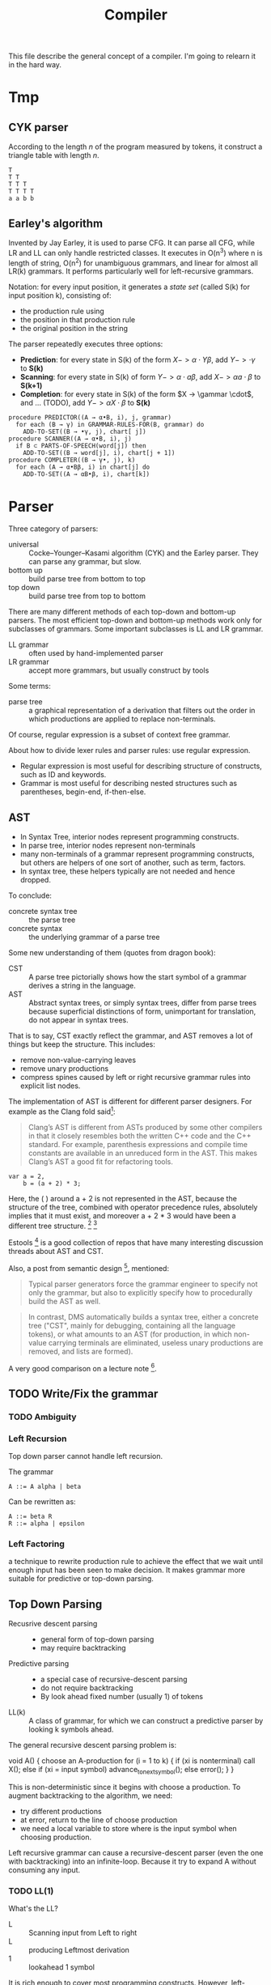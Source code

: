 #+TITLE: Compiler

This file describe the general concept of a compiler. I'm going to
relearn it in the hard way.

* Tmp
** CYK parser
According to the length $n$ of the program measured by tokens, it
construct a triangle table with length $n$.

#+begin_example
T
T T
T T T
T T T T
a a b b
#+end_example

** Earley's algorithm
Invented by Jay Earley, it is used to parse CFG. It can parse all CFG,
while LR and LL can only handle restricted classes. It executes in
O(n^3) where n is length of string, O(n^2) for unambiguous grammars,
and linear for almost all LR(k) grammars. It performs particularly
well for left-recursive grammars.

Notation: for every input position, it generates a /state set/ (called
S(k) for input position k), consisting of:
- the production rule using
- the position in that production rule
- the original position in the string

The parser repeatedly executes three options:
- *Prediction*: for every state in S(k) of the form $X->\alpha \cdot Y
  \beta$, add $Y->\cdot \gamma$ to *S(k)*
- *Scanning*: for every state in S(k) of form $Y -> \alpha \cdot a
  \beta$, add $X -> \alpha a \cdot \beta$ to *S(k+1)*
- *Completion*: for every state in S(k) of the form $X -> \gammar
  \cdot$, and ... (TODO), add $Y -> \alpha X \cdot \beta$ to *S(k)*

#+begin_example
  procedure PREDICTOR((A → α•B, i), j, grammar)
    for each (B → γ) in GRAMMAR-RULES-FOR(B, grammar) do
      ADD-TO-SET((B → •γ, j), chart[ j])
  procedure SCANNER((A → α•B, i), j)
    if B ⊂ PARTS-OF-SPEECH(word[j]) then
      ADD-TO-SET((B → word[j], i), chart[j + 1])
  procedure COMPLETER((B → γ•, j), k)
    for each (A → α•Bβ, i) in chart[j] do
      ADD-TO-SET((A → αB•β, i), chart[k])
#+end_example


* Parser

Three category of parsers:
- universal :: Cocke–Younger–Kasami algorithm (CYK) and the Earley
               parser. They can parse any grammar, but slow.
- bottom up :: build parse tree from bottom to top
- top down :: build parse tree from top to bottom

There are many different methods of each top-down and bottom-up
parsers. The most efficient top-down and bottom-up methods work only
for subclasses of grammars. Some important subclasses is LL and LR
grammar.

- LL grammar :: often used by hand-implemented parser
- LR grammar :: accept more grammars, but usually construct by tools

Some terms:
- parse tree :: a graphical representation of a derivation that
                filters out the order in which productions are applied
                to replace non-terminals.

Of course, regular expression is a subset of context free grammar.

About how to divide lexer rules and parser rules: use regular
expression.
- Regular expression is most useful for describing structure of
  constructs, such as ID and keywords.
- Grammar is most useful for describing nested structures such as
  parentheses, begin-end, if-then-else.

** AST
- In Syntax Tree, interior nodes represent programming constructs.
- In parse tree, interior nodes represent non-terminals
- many non-terminals of a grammar represent programming constructs,
  but others are helpers of one sort of another, such as term, factors.
- In syntax tree, these helpers typically are not needed and hence dropped.

To conclude:
- concrete syntax tree :: the parse tree
- concrete syntax :: the underlying grammar of a parse tree

Some new understanding of them (quotes from dragon book):
- CST :: A parse tree pictorially shows how the start symbol of a
         grammar derives a string in the language.
- AST :: Abstract syntax trees, or simply syntax trees, differ from
         parse trees because superficial distinctions of form,
         unimportant for translation, do not appear in syntax trees.

That is to say, CST exactly reflect the grammar, and AST removes a lot
of things but keep the structure.  This includes:
- remove non-value-carrying leaves
- remove unary productions
- compress spines caused by left or right recursive grammar rules into
  explicit list nodes.

The implementation of AST is different for different parser designers. For example as the Clang fold said[fn:clang-ast]:

#+BEGIN_QUOTE
Clang’s AST is different from ASTs produced by some other compilers in
that it closely resembles both the written C++ code and the C++
standard. For example, parenthesis expressions and compile time
constants are available in an unreduced form in the AST. This makes
Clang’s AST a good fit for refactoring tools.
#+END_QUOTE

#+BEGIN_EXAMPLE
var a = 2,
    b = (a + 2) * 3;
#+END_EXAMPLE

Here, the ( ) around a + 2 is not represented in the AST, because the
structure of the tree, combined with operator precedence rules,
absolutely implies that it must exist, and moreover a + 2 * 3 would
have been a different tree structure. [fn:estree] [fn:getify-cst]

Estools [fn:estools] is a good collection of repos that have many
interesting discussion threads about AST and CST.

Also, a post from semantic design [fn:semantic-design], mentioned: 

#+BEGIN_QUOTE
Typical parser generators force the grammar engineer to specify not
only the grammar, but also to explicitly specify how to procedurally
build the AST as well.
#+END_QUOTE

#+BEGIN_QUOTE
In contrast, DMS automatically builds a syntax tree, either a concrete
tree ("CST", mainly for debugging, containing all the language
tokens), or what amounts to an AST (for production, in which non-value
carrying terminals are eliminated, useless unary productions are
removed, and lists are formed).
#+END_QUOTE

A very good comparison on a lecture note [fn:lecture].

[fn:clang-ast] http://clang.llvm.org/docs/IntroductionToTheClangAST.html
[fn:estree] https://github.com/estree/estree/issues/41
[fn:getify-cst] https://github.com/getify/concrete-syntax-tree
[fn:estools] https://github.com/estools
[fn:semantic-design] http://www.semdesigns.com/Products/DMS/LifeAfterParsing.html?Home=DMSToolkit
[fn:lecture] http://www.cse.chalmers.se/edu/year/2011/course/TIN321/lectures/proglang-02.html
** TODO Write/Fix the grammar
*** TODO Ambiguity
*** Left Recursion

Top down parser cannot handle left recursion.

The grammar
#+BEGIN_EXAMPLE
A ::= A alpha | beta
#+END_EXAMPLE

Can be rewritten as:
#+BEGIN_EXAMPLE
A ::= beta R
R ::= alpha | epsilon
#+END_EXAMPLE

*** Left Factoring
a technique to rewrite production rule to achieve the effect that we
wait until enough input has been seen to make decision. It makes
grammar more suitable for predictive or top-down parsing.


** Top Down Parsing
- Recusrive descent parsing ::
  - general form of top-down parsing
  - may require backtracking
- Predictive parsing ::
  - a special case of recursive-descent parsing
  - do not require backtracking
  - By look ahead fixed number (usually 1) of tokens
- LL(k) :: A class of grammar, for which we can construct a predictive
           parser by looking k symbols ahead.

The general recursive descent parsing problem is:

#+BEGIN_EXAMPLE cpp
void A() {
  choose an A-production
  for (i = 1 to k) {
    if (xi is nonterminal) call X();
    else if (xi = input symbol) advance_to_next_symbol();
    else error();
  }
}
#+END_EXAMPLE

This is non-deterministic since it begins with choose a production. To
augment backtracking to the algorithm, we need:
- try different productions
- at error, return to the line of choose production
- we need a local variable to store where is the input symbol when
  choosing production.

Left recursive grammar can cause a recursive-descent parser (even the
one with backtracking) into an infinite-loop. Because it try to expand
A without consuming any input.

*** TODO LL(1)
What's the LL?
- L :: Scanning input from Left to right
- L :: producing Leftmost derivation
- 1 :: lookahead 1 symbol

It is rich enough to cover most programming constructs. However,
left-recursive and ambiguous can not.

The parser will construct a predictive parsing table.  To solve LL(1),
we use /non-recursive predictive parsing/.  Do not need recursive call
(really??), because it constructs a parsing table. It is table-driven.

- algorithm 1: construct predictive parsing table
- algorithm 2: table driven predictive parsing

*** Recursive Decent Parser v.s. LR Parser generator
Well, In a word, this is actually important. See what the clang guys say [fn:clang]

#+BEGIN_QUOTE
Clang is the "C Language Family Front-end", which means we intend to
support the most popular members of the C family. We are convinced
that the right parsing technology for this class of languages is a
hand-built recursive-descent parser. Because it is plain C++ code,
recursive descent makes it very easy for new developers to understand
the code, it easily supports ad-hoc rules and other strange hacks
required by C/C++, and makes it straight-forward to implement
excellent diagnostics and error recovery.
#+END_QUOTE

[fn:clang] http://clang.llvm.org/features.html



** Bottom Up Parsing
- shift-reduce parsing :: a general style of bottom-up parsing
- LR grammar :: the largest class of grammars for which shift-reduce
                parsers can be built

The bottom up parsing can think as reducing a string to the start
symbol. At each reduction step, a substring is replaced by a
non-terminal. Thus the key decisions are:
- when to reduce
- what production to apply

*** shift-reduce parsing
Think about a stack holding current string, and the input holding the rest input tokens.
- shift :: move from input to stack
- reduce :: replace a substring at the top of the stack

The conflict here:
- shift/reduce conflict :: don't know to shift or reduce.
- reduce/reduce conflict :: don't know which production rule to use

Grammar that contains these conflicts are non-LR grammar.

*** LR(k) Parsing
- L :: left to right scanning
- R :: producing rightmost derivation
- k :: number of lookahead (when omitted, assume 1)

LR parsers are table driven, like the non-recursive LL parsers.
- LR Grammar :: a grammar for which we can construct a LR parser for it.

Over LL parsing, it is better because:
- LR parsers can be constructed to recognize virtually all programming
  language constructs for which context-free grammars can be written.
- the most general non-backtracking shift-reduce parsing, and can be
  implemented as efficient as others
- can detect syntactic error as soon as it is possible to do so on a
  left-to-right scan of input
- LR grammar is super set of LL grammar

The drawback: hard to construct by hand.

**** Simple LR Parsing (SLR)

- LR(0) Item :: each production rule will be written in a dot format:
                put one dot somewhere in the rule. This will result in
                many items.
- Set of LR(0) Items :: a set of the items
- Canonical LR(0) collection :: a collection of /sets/ of LR(0) Items,
     that is typically used (others are useless).

To construct Canonical LR(0) collection, introduce the CLOSURE and
GOTO functions:
- CLOSURE(I) :: where I is a set of items, if $A \rightarrow \alpha
                \cdot B \beta$ is in CLOSURE(I), and $B \rightarrow
                \gamma$, $B \rightarrow \cdot \gamma$ is in the set.
- GOTO(I,X) :: where I is a set of items, X is a grammar
               symbol. Produce a closure, if $A \rightarrow \alpha
               \cdot X \beta$, $A \rightarrow \alpha X \cdot \beta$ is
               in GOTO(T,X).

Now the algorithm to construct canonical LR(0) items
#+BEGIN_EXAMPLE cpp
void items(G') {
  C=CLOSURE({S->.S'});
  repeat until no new {
    for (each set I in C) {
      for (each grammar symbol X) {
        add GOTO(I,X) to C}}}}
#+END_EXAMPLE

Now we can define LR(0) Automata:
- state :: the canonical LR(0) collection
- transition :: GOTO function

Set up for parsing: Now we have the components:
- input :: the remaining input
- stack :: the stack holds the states. Note that each state
           corresponding to exactly one symbol (yes, but why??). So we
           can always convert to the symbols from states.
- parsing table :: contains two parts: ACTION and GOTO
  - ACTION(i,a) :: state i, next terminal a. The result is
    - shift j :: shift the terminal and go to state j
    - reduce $A \rightarrow \beta$ :: reduce \beta (on the top of stack)
       to A
    - accept ::
    - error ::
  - GOTO(i, A)=j :: map state i and non-terminal A to state j

Parsing algorithm:
- action = shift s :: do it
- action = reduce $A \rightarrow \beta$ :: do the reduction by popping
     out $|\beta|$ states, and then push state GOTO(stack.top, A).

The algorithm can be written as:

#+BEGIN_EXAMPLE cpp
  while (true) {
    s = stack.top;
    a = next input;
    if (ACTION(s,a) = shift t) {
      stack.push(t)
      advance(a)
    } else if (ACTION(s,a) = reduce A to beta) {
      stack.pop(len(beta));
      t = stack.top
      stack.push(GOTO(t,A))
      output production A->beta
    } else if (ACTION=accept | error) {}
  }
#+END_EXAMPLE

Algorithm for construct SLR parsing table:
1. get canonical LR(0) collection
2. ACTION(i,a) = 
  - shift j :: if $A \rightarrow \alpha \cdot a \beta$ is in I_i, and
               GOTO(I_i,a)=I_j
  - reduce A to \alpha :: if $A \rightarrow \alpha \cdot$ in I_i and a
       in FOLLOW(A).
  - accept :: if $S' \rightarrow S \cdot$ is in I_i and a = $

**** LR(1)
So we now allow lookahead. By this we can handle more grammars than
LR(0). There're two methods:
- canonical-LR (LR) :: construct based on LR(1) items, a much larger
     set than LR(0) items. The parsing table is much bigger, so not
     good in practice.
- lookahead-LR (LALR) :: based on LR(0) (??? should be LR(1) here?)
     sets of items, but has many fewer states than LR(1) items. The
     parsing table is no bigger than SLR tables. The modern choice.



* Syntax Directed Translation
- Syntax Directed Definition (SDD) :: a context-free grammar together
     with attributes and rules. Attributes are associated with grammar
     symbols, and rules are associated with productions.
  - synthesized attribute :: for a non-terminal A at a parse tree node
       N is defined by a semantic rule associated with the production
       at N. This includes N and its children.
  - inherited attribute :: for a non-terminal B at a parse tree node N
       is defined by a semantic rule associated with the production at
       the parent of N. This includes N's parent, N, and N's siblings.
  - S-attributed :: an SDD is S-attributed if every attribute is
                    synthesized. We can evaluate it in any bottom-up
                    fashion, e.g. a post order traversal.
  - L-attributed :: an SDD is L-attributed if each attribute is either
                    synthesized or, inherited but only depends on the
                    value of the parent and the symbols to the left of
                    it on its siblings. This rule says the evaluation
                    should go from left to right, but not right to
                    left.
- Syntax Directed Translation Scheme (SDT) :: a context free grammar
     with program fragment embedded within production bodies. (This is
     the typical grammar file for a parser generator like ANTLR!)

Any SDT can be implemented by
1. build the parse tree
2. perform the actions in a left-to-right depth-first order, that is
   during a pre-order traversal.

Typically SDT's are implemented during parsing, without building a
parse tree. We focus on two important classes of SDD:
1. grammar is LR-parsable and SDD is S-attributed, using Postfix
   Translation Scheme.  This scheme essentially do a bottom-up parsing
   and evaluate the attributes in place (right at ends of
   productions).
2. grammar is LL-parsable and SDD is L-attributed. The L-attributed
   SDD is more general, but we must assume the grammar is
   LL-parsable. Otherwise it is "impossible to perform translation in
   connection with either an LL or an LR parser". The solution is to
   evaluate in a pre-order traversal of the tree.

* FIRST and FOLLOW
The construction of /both/ top-down and bottom-up parsers needs these
two functions.

- FIRST($\alpha$) :: $\alpha$ is a string of grammar symbols. The set
     of terminals that $\alpha$ can begin with. E.g ~A::=cB~, ~FIRST(A)=c~
- FOLLOW(A) :: non-terminal A, to be the set of terminals that can
               appear immediately to the right of A.


* Error Recovery

- panic-mode :: discard input symbols until /synchronizing tokens/ are
                found. This is typically delimiters, such as semicolon
                or braces.
- phrase-level :: perform local correction, such as remove extra
                  semicolon, replace coma with semicolon. This is not
                  good.
- error-production :: use common errors
- global-correction :: there are some algorithms to choose a minimal
     sequence of changes to obtain a globally least cost
     correction. (What are they??) [Dragon P196]



* Tools
** Elsa and Elkhound
- http://www.scottmcpeak.com/elkhound/

Elkhound is an ancient parser generator, and Elsa is the C++ parser built upon it.
It is clean docs, maybe clean code, worth to check out.

It implements the Generalized LR (GLR) parsing, which works with any context-free grammars.
LR parsers (like bison) requires the grammar to be LALR(1).

- GLR: https://en.wikipedia.org/wiki/GLR_parser


Parsing with arbitrary context-free grammars has two key advantages:
(1) unbounded lookahead, and (2) support for ambiguous grammars. Both
of them are achieved by allowing multiple potential parses to coexist
for as long as necessary.

The downside, since it is more general, is slower performance.

** Semantic Design Inc
A Commercial Parser Front end:
- http://www.semanticdesigns.com/Products/FrontEnds/CppFrontEnd.html

** Parser generator
- yacc & lex :: generate LALR
- bison & flex :: open source for yacc, so also LALR
- antlr :: top down parser generator, generates recursive-descent parser



* Samples
#+BEGIN_SRC clang
int main() {
  int a,b;
  b=a+b;
  int* arp[5];
  b=(a+b)*a;
}
#+END_SRC

